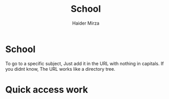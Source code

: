 #+TITLE: School
#+AUTHOR: Haider Mirza

* School
  To go to a specific subject, Just add it in the URL with nothing in capitals.
  If you didnt know, The URL works like a directory tree. 
 
* Quick access work  
